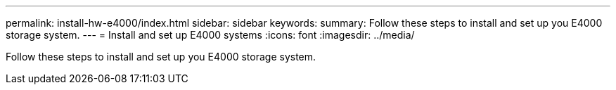 ---
permalink: install-hw-e4000/index.html
sidebar: sidebar
keywords: 
summary: Follow these steps to install and set up you E4000 storage system.
---
= Install and set up E4000 systems
:icons: font
:imagesdir: ../media/

[.lead]
Follow these steps to install and set up you E4000 storage system.

.image:https://raw.githubusercontent.com/NetAppDocs/common/main/media/number-1.png[One] Prepare for installation

[role="quick-margin-list"]

.image:https://raw.githubusercontent.com/NetAppDocs/common/main/media/number-2.png[Two] Install hardware

[role="quick-margin-list"]

.image:https://raw.githubusercontent.com/NetAppDocs/common/main/media/number-3.png[Three] Cable hardware shelves

[role="quick-margin-list"]

.image:https://raw.githubusercontent.com/NetAppDocs/common/main/media/number-1.png[Four] Complete storage system setup

[role="quick-margin-list"]